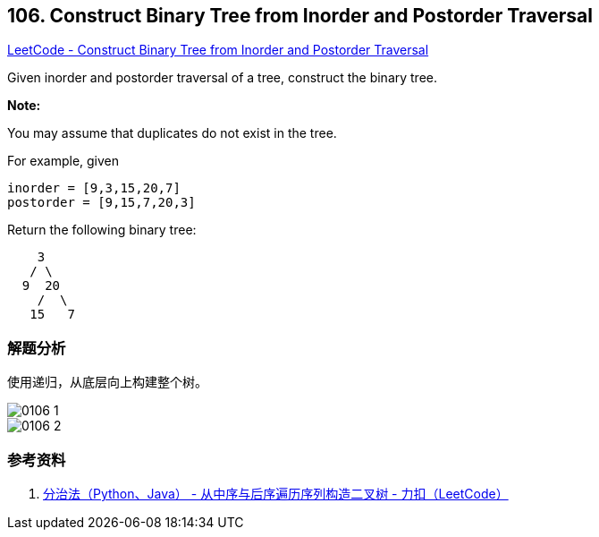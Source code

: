 == 106. Construct Binary Tree from Inorder and Postorder Traversal

https://leetcode.com/problems/construct-binary-tree-from-inorder-and-postorder-traversal/[LeetCode - Construct Binary Tree from Inorder and Postorder Traversal]

Given inorder and postorder traversal of a tree, construct the binary tree.

*Note:*

You may assume that duplicates do not exist in the tree.

For example, given

----
inorder = [9,3,15,20,7]
postorder = [9,15,7,20,3]
----

Return the following binary tree:

----
    3
   / \
  9  20
    /  \
   15   7
----

=== 解题分析

使用递归，从底层向上构建整个树。

image::images/0106-1.png[]

image::images/0106-2.png[]

=== 参考资料

. https://leetcode-cn.com/problems/construct-binary-tree-from-inorder-and-postorder-traversal/solution/hou-xu-bian-li-python-dai-ma-java-dai-ma-by-liwe-2/[分治法（Python、Java） - 从中序与后序遍历序列构造二叉树 - 力扣（LeetCode）]

